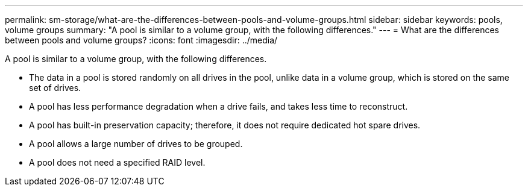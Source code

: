 ---
permalink: sm-storage/what-are-the-differences-between-pools-and-volume-groups.html
sidebar: sidebar
keywords: pools, volume groups
summary: "A pool is similar to a volume group, with the following differences."
---
= What are the differences between pools and volume groups?
:icons: font
:imagesdir: ../media/

[.lead]
A pool is similar to a volume group, with the following differences.

* The data in a pool is stored randomly on all drives in the pool, unlike data in a volume group, which is stored on the same set of drives.
* A pool has less performance degradation when a drive fails, and takes less time to reconstruct.
* A pool has built-in preservation capacity; therefore, it does not require dedicated hot spare drives.
* A pool allows a large number of drives to be grouped.
* A pool does not need a specified RAID level.

